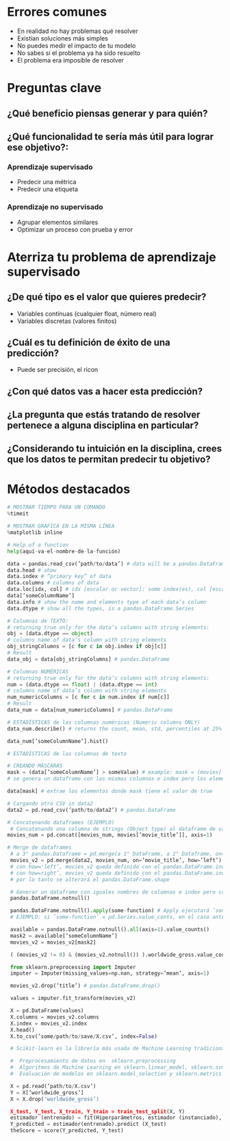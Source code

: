 * Errores comunes
- En realidad no hay problemas qué resolver
- Existían soluciones más simples
- No puedes medir el impacto de tu modelo
- No sabes si el problema ya ha sido resuelto
- El problema era imposible de resolver
* Preguntas clave
** ¿Qué beneficio piensas generar y para quién?
** ¿Qué funcionalidad te sería más útil para lograr ese objetivo?:
*** Aprendizaje supervisado
- Predecir una métrica
- Predecir una etiqueta
*** Aprendizaje no supervisado
- Agrupar elementos similares
- Optimizar un proceso con prueba y error
* Aterriza tu problema de aprendizaje supervisado
** ¿De qué tipo es el valor que quieres predecir?
- Variables contínuas (cualquier float, número real)
- Variables discretas (valores finitos)
** ¿Cuál es tu definición de éxito de una predicción?
- Puede ser precisión, el ricon
** ¿Con qué datos vas a hacer esta predicción?
** ¿La pregunta que estás tratando de resolver pertenece a alguna disciplina en particular?
** ¿Considerando tu intuición en la disciplina, crees que los datos te permitan predecir tu objetivo?
* Métodos destacados
#+begin_src python
 # MOSTRAR TIEMPO PARA UN COMANDO
 %timeit

 # MOSTRAR GRÁFICA EN LA MISMA LÍNEA
 %matplotlib inline

 # Help of a function
 help(aquí-va-el-nombre-de-la-función)

 data = pandas.read_csv(’path/to/data’) # data will be a pandas.DataFrame
 data.head # show 
 data.index # “primary key” of data
 data.columns # columns of data
 data.loc[idx, col] # idx [escalar or vector]: some index(es), col [escalar or vector]: some column(s)
 data[’someColumnName’]
 data.info # show the name and elements type of each data’s column
 data.dtype # show all the types, is a pandas.DataFrame.Series
 
 # Columnas de TEXTO: 
 # returning true only for the data’s columns with string elements:
 obj = (data.dtype == object)
 # columns name of data’s column with string elements
 obj_stringColumns = [c for c in obj.index if obj[c]]
 # Result
 data_obj = data[obj_stringColumns] # pandas.DataFrame

 # Columnas NUMÉRICAS
 # returning true only for the data’s columns with string elements:
 num = (data.dtype == float) | (data.dtype == int)
 # columns name of data’s column with string elements
 num_numericColumns = [c for c in num.index if num[c]]
 # Result
 data_num = data[num_numericColumns] # pandas.DataFrame

 # ESTADÍSTICAS de las columnas numéricas (Numeric columns ONLY)
 data_num.describe() # returns the count, mean, std, percentiles at 25% 50% 75% and max

 data_num[’someColumnName’].hist()

 # ESTADÍSTICAS de las columnas de texto

 # CREANDO MÁSCARAS
 mask = (data[’someColumnName’] > someValue) # example: mask = (movies[’budget’] > 1e9)
 # se genera un dataframe con las mismas columnas e index pero los elementos son solo valores true cuando se cumple la condición or false en el caso contrario
 
 data[mask] # extrae los elementos donde mask tiene el valor de true

 # Cargando otro CSV in data2
 data2 = pd.read_csv(’path/to/data2’) # pandas.DataFrame

 # Concatenando dataframes (EJEMPLO)
  # Concatenando una columna de strings (Object type) al dataframe de valores numéricos
 movies_num = pd.concat([movies_num, movies[’movie_title’]], axis=1)

 # Merge de dataframes
  # a 3° pandas.Dataframe = pd.merge(a 1° DataFrame, a 2° Dataframe, on='A 2° Dataframe’s column name’, how=’the left (a 1°) or the right (a 2°) Dataframe’)
  movies_v2 = pd.merge(data2, movies_num, on=’movie_title’, how=’left’)
  # con how='left’, movies_v2 queda definido con el pandas.DataFrame.index de data2
  # con how=right’, movies_v2 queda definido con el pandas.DataFrame.index de movies_num
  # por lo tanto se alterará el pandas.DataFrame.shape

  # Generar un dataframe con iguales nombres de columnas e index pero con elementos true para elementos no NaN y false para el caso contrario
  pandas.DataFrame.notnull()
  
  pandas.DataFrame.notnull().apply(some-function) # Apply ejecutará ’some-function’ sobre los elementos del DataFrame
  # EJEMPLO: si ’some-function’ = pd.Series.value_conts, en el caso anterior se contará cuántos true or false hay

  available = pandas.DataFrame.notnull().all(axis=1).value_counts()
  mask2 = available[’someColumnName’]
  movies_v2 = movies_v2[mask2]

  ( (movies_v2 != 0) & (movies_v2.notnull()) ).worldwide_gross.value_counts()

  from sklearn.preprocessing import Imputer
  imputer = Imputer(missing_values=np.nan, strategy=’mean’, axis=1)

  movies_v2.drop(’title’) # pandas.DataFrame.drop()

  values = imputer.fit_transform(movies_v2) 

  X = pd.DataFrame(values)
  X.columns = movies_v2.columns
  X.index = movies_v2.index
  X.head()
  X.to_csv(’some/path/to/save/X.csv’, index=False)

  # Scikit-learn es la librería más usada de Machine Learning tradicional Ver ranking de Github. La librería incluye funcionalidades de:

  #  Preprocesamiento de datos en  sklearn.preprocessing 
  #  Algoritmos de Machine Learning en sklearn.linear_model, sklearn.svm, sklearn.ensemble, y muchos más.
  #  Evaluación de modelos en sklearn.model_selection y sklearn.metrics

  X = pd.read(’path/to/X.csv’)
  Y = X[’worldwide_gross’]
  X = X.drop('worldwide_gross’)

  X_test, Y_test, X_train, Y_train = train_test_split(X, Y)
  estimador (entrenado) = fit(Hiperparámetros, estimador (instanciado), X_train, Y_train)
  Y_predicted = estimador(entrenado).predict (X_test)
  theScore = score(Y_predicted, Y_test)



#+end_src
